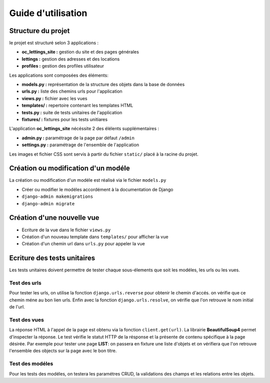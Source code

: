 Guide d'utilisation
===================
Structure du projet
^^^^^^^^^^^^^^^^^^^^
le projet est structuré selon 3 applications :

* **oc_lettings_site :** gestion du site et des pages générales
* **lettings :** gestion des adresses et des locations
* **profiles :** gestion des profiles utilisateur

Les applications sont composées des éléments:

* **models.py :** représentation de la structure des objets dans la base de données
* **urls.py :** liste des chemins urls pour l'application
* **views.py :** fichier avec les vues 
* **templates/ :** repertoire contenant les templates HTML
* **tests.py :** suite de tests unitaires de l'application
* **fixtures/ :** fixtures pour les tests unitiares

L'application **oc_lettings_site** nécéssite 2 des élélents supplémentaires :

* **admin.py :** paramétrage de la page par défaut ``/admin``
* **settings.py :** paramétrage de l'ensemble de l'application

Les images et fichier CSS sont servis à partir du fichier ``static/`` placé à la racine du projet.


Création ou modification d'un modéle
^^^^^^^^^^^^^^^^^^^^^^^^^^^^^^^^^^^^
La création ou modification d'un modéle est réalisé via le fichier ``models.py``

- Créer ou modifier le modéles accordément à la documentation de Django
- ``django-admin makemigrations``
- ``django-admin migrate``


Création d'une nouvelle vue
^^^^^^^^^^^^^^^^^^^^^^^^^^^^
- Ecriture de la vue dans le fichier ``views.py``
- Création d'un nouveau template dans ``templates/`` pour afficher la vue
- Création d'un chemin url dans ``urls.py`` pour appeler la vue

Ecriture des tests unitaires
^^^^^^^^^^^^^^^^^^^^^^^^^^^^
Les tests unitaires doivent permettre de tester chaque sous-élements que soit les modéles, les urls ou les vues.

Test des urls
""""""""""""""
Pour tester les urls, on utilise la fonction ``django.urls.reverse`` pour obtenir le chemin d'accés.
on vérifie que ce chemin méne au bon lien urls. 
Enfin avec la fonction ``django.urls.resolve``, on vérifie que l'on retrouve le nom initial de l'url.

Test des vues
""""""""""""""
La réponse HTML à l'appel de la page est obtenu via la fonction ``client.get(url)``. 
La librairie **BeautifulSoup4** permet d'inspecter la réponse.
Le test vérifie le statut HTTP de la résponse et la présente de contenu spécifique à la page désirée. 
Par exemple pour tester une page **LIST**: on passera en fixture une liste d'objets et on vérifiera que l'on retrouve l'ensemble des objects sur la page avec le bon titre.   

Test des modéles
""""""""""""""""
Pour les tests des modéles, on testera les paramétres CRUD, la validations des champs et les relations entre les objets.